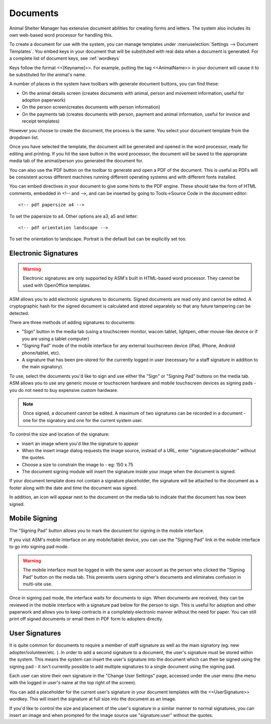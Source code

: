 Documents
=========

Animal Shelter Manager has extensive document abilities for creating forms and
letters. The system also includes its own web-based word processor for handling
this.

To create a document for use with the system, you can manage templates under
:menuselection:`Settings --> Document Templates`. You embed keys in your document
that will be substituted with real data when a document is generated. For a
complete list of document keys, see :ref:`wordkeys`

Keys follow the format <<[Keyname]>>. For example, putting the tag
<<AnimalName>> in your document will cause it to be substituted for the
animal's name. 

.. image:: images/document_menu.png

A number of places in the system have toolbars with generate document buttons,
you can find these: 

* On the animal details screen (creates documents with animal, person and
  movement information, useful for adoption paperwork)

* On the person screen(creates documents with person information) 

* On the payments tab (creates documents with person, payment and animal
  information, useful for invoice and receipt templates)

However you choose to create the document, the process is the same. You select
your document template from the dropdown list.

.. image:: images/html_wp.png

Once you have selected the template, the document will be generated and opened
in the word processor, ready for editing and printing. If you hit the save
button in the word processor, the document will be saved to the appropriate
media tab of the animal/person you generated the document for.

You can also use the PDF button on the toolbar to generate and open a PDF of
the document. This is useful as PDFs will be consistent across different
machines running different operating systems and with different fonts
installed.

.. image:: images/html_wp_to_pdf.png

You can embed directives in your document to give some hints to the PDF engine.
These should take the form of HTML comments, embedded in <!-- and -->, and can
be inserted by going to Tools->Source Code in the document editor::

    <!-- pdf papersize a4 --> 
    
To set the papersize to a4. Other options are a3, a5 and letter::

    <!-- pdf orientation landscape --> 

To set the orientation to landscape. Portrait is the default but can be
explicitly set too.

Electronic Signatures
---------------------

.. warning:: Electronic signatures are only supported by ASM's built in HTML-based word processor. They cannot be used with OpenOffice templates.

.. image:: images/sign_buttons.png

ASM allows you to add electronic signatures to documents. Signed documents are
read only and cannot be edited. A cryptographic hash for the signed document is
calculated and stored separately so that any future tampering can be detected.

There are three methods of adding signatures to documents:

* "Sign" button in the media tab (using a touchscreen monitor, wacom
  tablet, lightpen, other mouse-like device or if you are using a tablet
  computer)
* "Signing Pad" mode of the mobile interface for any external
  touchscreen device (iPad, iPhone, Android phone/tablet, etc).
* A signature that has been pre-stored for the currently logged in user
  (necessary for a staff signature in addition to the main signatory).

To use, select the documents you'd like to sign and use either the "Sign" or
"Signing Pad" buttons on the media tab. ASM allows you to use any generic mouse
or touchscreen hardware and mobile touchscreen devices as signing pads - you do
not need to buy expensive custom hardware.

.. note:: Once signed, a document cannot be edited. A maximum of two signatures can be recorded in a document - one for the signatory and one for the current system user.

.. image:: images/sign_dialog.png

To control the size and location of the signature:

* insert an image where you'd like the signature to appear 
* When the insert image dialog requests the image source, instead of a URL,
  enter "signature:placeholder" without the quotes.
* Choose a size to constrain the image to - eg: 150 x 75
* The document signing module will insert the signature inside your image
  when the document is signed.

If your document template does not contain a signature placeholder, the
signature will be attached to the document as a footer along with the date and
time the document was signed.

.. image:: images/sign_doc.png

In addition, an icon will appear next to the document on the media tab to indicate
that the document has now been signed.

.. image:: images/sign_icon.png

Mobile Signing
--------------

The "Signing Pad" button allows you to mark the document for signing in the mobile
interface. 

If you visit ASM's mobile interface on any mobile/tablet device, you can use the
"Signing Pad" link in the mobile interface to go into signing pad mode.

.. warning:: The mobile interface must be logged in with the same user account as the person who clicked the "Signing Pad" button on the media tab. This prevents users signing other's documents and eliminates confusion in multi-site use.

.. image:: images/sign_mobilepad.png

.. image:: images/sign_waiting.png

Once in signing pad mode, the interface waits for documents to sign. When
documents are received, they can be reviewed in the mobile interface with a
signature pad below for the person to sign. This is useful for adoption and
other paperwork and allows you to keep contracts in a completely electronic
manner without the need for paper. You can still print off signed documents or
email them in PDF form to adopters directly.

.. image:: images/sign_mobiledoc.png

User Signatures
---------------

It is quite common for documents to require a member of staff signature as well
as the main signatory (eg: new adopter/volunteer/etc. ). In order to add a
second signature to a document, the user's signature must be stored within the
system. This means the system can insert the user's signature into the document
which can then be signed using the signing pad - it isn't currently possible to
add multiple signatures to a single document using the signing pad. 

Each user can store their own signature in the "Change User Settings" page,
accessed under the user menu (the menu with the logged in user's name at
the top right of the screen).

.. image:: images/sign_user.png

You can add a placeholder for the current user's signature in your document
templates with the <<UserSignature>> wordkey. This will insert the signature
at full size into the document as an image.

If you'd like to control the size and placement of the user's signature in
a similar manner to normal signatures, you can insert an image and
when prompted for the image source use "signature:user" without the
quotes.

